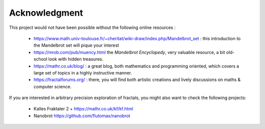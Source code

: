Acknowledgment
**************

This project would not have been possible without the following online
resources :

 - https://www.math.univ-toulouse.fr/~cheritat/wiki-draw/index.php/Mandelbrot_set :
   this introduction to the Mandelbrot set will pique your interest

 - https://mrob.com/pub/muency.html the *Mandelbrot Encyclopedy*, very valuable
   resource, a bit old-school look with hidden treasures.

 - https://mathr.co.uk/blog/ : a great blog, both mathematics and programming
   oriented, which covers a large set of topics in a highly instructive manner.

 - https://fractalforums.org/ : there, you will find both artistic creations
   and lively discussions on maths & computer science.


If you are interested in arbitrary precision exploration of fractals,
you might also want to check the following projects:

  - Kalles Fraktaler 2 + https://mathr.co.uk/kf/kf.html

  - Nanobrot https://github.com/flutomax/nanobrot
